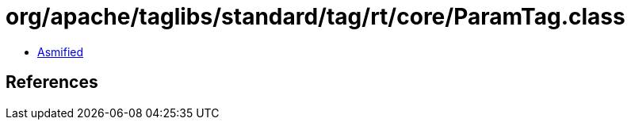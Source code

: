 = org/apache/taglibs/standard/tag/rt/core/ParamTag.class

 - link:ParamTag-asmified.java[Asmified]

== References

